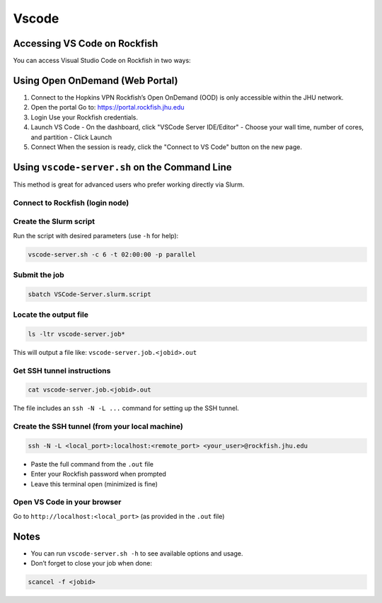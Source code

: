 Vscode
################################

Accessing VS Code on Rockfish
==============================

You can access Visual Studio Code on Rockfish in two ways:

Using Open OnDemand (Web Portal)
================================

1. Connect to the Hopkins VPN  
   Rockfish’s Open OnDemand (OOD) is only accessible within the JHU network.

2. Open the portal  
   Go to: https://portal.rockfish.jhu.edu

3. Login  
   Use your Rockfish credentials.

4. Launch VS Code  
   - On the dashboard, click "VSCode Server IDE/Editor"  
   - Choose your wall time, number of cores, and partition  
   - Click Launch

5. Connect  
   When the session is ready, click the "Connect to VS Code" button on the new page.

Using ``vscode-server.sh`` on the Command Line
===============================================

This method is great for advanced users who prefer working directly via Slurm.

Connect to Rockfish (login node)
--------------------------------

Create the Slurm script  
-----------------------

Run the script with desired parameters (use ``-h`` for help):

.. code-block:: bash

   vscode-server.sh -c 6 -t 02:00:00 -p parallel

Submit the job  
--------------

.. code-block:: bash

   sbatch VSCode-Server.slurm.script

Locate the output file  
-----------------------

.. code-block:: bash

   ls -ltr vscode-server.job*

This will output a file like: ``vscode-server.job.<jobid>.out``

Get SSH tunnel instructions  
---------------------------

.. code-block:: bash

   cat vscode-server.job.<jobid>.out

The file includes an ``ssh -N -L ...`` command for setting up the SSH tunnel.

Create the SSH tunnel (from your local machine)  
-----------------------------------------------

.. code-block:: bash

   ssh -N -L <local_port>:localhost:<remote_port> <your_user>@rockfish.jhu.edu

- Paste the full command from the ``.out`` file  
- Enter your Rockfish password when prompted  
- Leave this terminal open (minimized is fine)

Open VS Code in your browser  
----------------------------

Go to ``http://localhost:<local_port>`` (as provided in the ``.out`` file)

Notes
=====

- You can run ``vscode-server.sh -h`` to see available options and usage.
- Don’t forget to close your job when done:

.. code-block:: bash

   scancel -f <jobid>